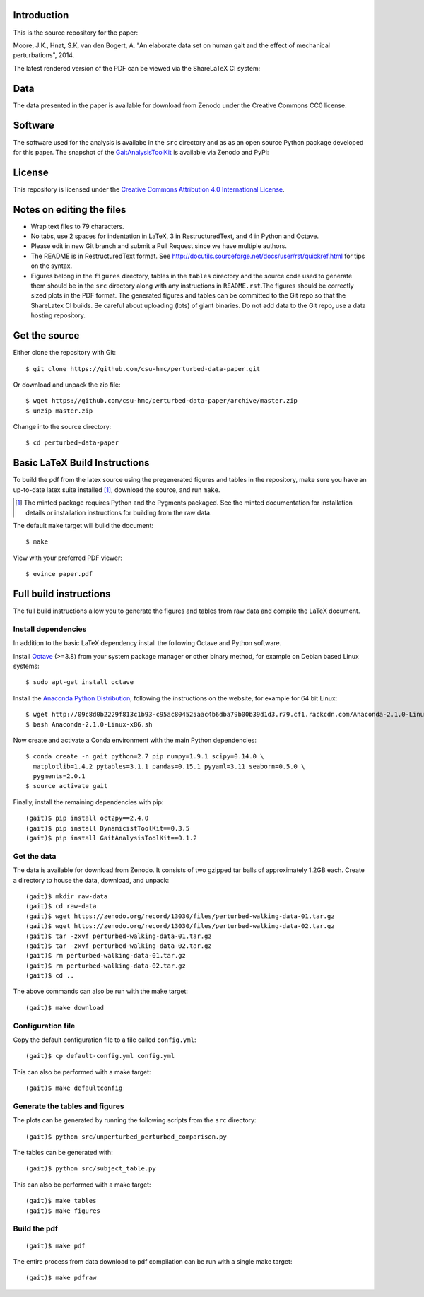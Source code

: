 Introduction
============

This is the source repository for the paper:

Moore, J.K., Hnat, S.K, van den Bogert, A. "An elaborate data set on human gait
and the effect of mechanical perturbations", 2014.

The latest rendered version of the PDF can be viewed via the ShareLaTeX CI
system:

.. image:: https://www.sharelatex.com/github/repos/csu-hmc/perturbed-data-paper/builds/latest/badge.svg
   :target: https://www.sharelatex.com/github/repos/csu-hmc/perturbed-data-paper/builds/latest/output.pdf

Data
====

The data presented in the paper is available for download from Zenodo under the
Creative Commons CC0 license.

.. image:: https://zenodo.org/badge/doi/10.5281/zenodo.13030.svg
   :target: http://dx.doi.org/10.5281/zenodo.13030

Software
========

The software used for the analysis is availabe in the ``src`` directory and as
as an open source Python package developed for this paper. The snapshot of the
GaitAnalysisToolKit_ is available via Zenodo and PyPi:

.. image:: https://zenodo.org/badge/doi/10.5281/zenodo.13159.svg
   :target: http://dx.doi.org/10.5281/zenodo.13159

.. image:: https://pypip.in/version/GaitAnalysisToolKit/badge.svg
    :target: https://pypi.python.org/pypi/GaitAnalysisToolKit/
    :alt: Latest Version

.. _GaitAnalysisToolKit: http://github.com/csu-hmc/GaitAnalysisToolKit

License
=======

This repository is licensed under the `Creative Commons Attribution 4.0
International License`_.

.. image:: https://i.creativecommons.org/l/by/4.0/80x15.png
   :target: http://creativecommons.org/licenses/by/4.0

.. _Creative Commons Attribution 4.0 International License: http://creativecommons.org/licenses/by/4.0

Notes on editing the files
==========================

- Wrap text files to 79 characters.
- No tabs, use 2 spaces for indentation in LaTeX, 3 in RestructuredText, and 4
  in Python and Octave.
- Please edit in new Git branch and submit a Pull Request since we have
  multiple authors.
- The README is in RestructuredText format. See
  http://docutils.sourceforge.net/docs/user/rst/quickref.html for tips on the
  syntax.
- Figures belong in the ``figures`` directory, tables in the ``tables``
  directory and the source code used to generate them should be in the ``src``
  directory along with any instructions in ``README.rst``.The figures should be
  correctly sized plots in the PDF format. The generated figures and tables can
  be committed to the Git repo so that the ShareLatex CI builds. Be careful
  about uploading (lots) of giant binaries. Do not add data to the Git repo,
  use a data hosting repository.

Get the source
==============

Either clone the repository with Git::

   $ git clone https://github.com/csu-hmc/perturbed-data-paper.git

Or download and unpack the zip file::

   $ wget https://github.com/csu-hmc/perturbed-data-paper/archive/master.zip
   $ unzip master.zip

Change into the source directory::

   $ cd perturbed-data-paper

Basic LaTeX Build Instructions
==============================

To build the pdf from the latex source using the pregenerated figures and
tables in the repository, make sure you have an up-to-date latex suite
installed [1]_, download the source, and run ``make``.

.. [1] The minted package requires Python and the Pygments packaged. See the
   minted documentation for installation details or installation instructions
   for building from the raw data.

The default ``make`` target will build the document::

   $ make

View with your preferred PDF viewer::

   $ evince paper.pdf

Full build instructions
=======================

The full build instructions allow you to generate the figures and tables from
raw data and compile the LaTeX document.

Install dependencies
--------------------

In addition to the basic LaTeX dependency install the following Octave and
Python software.

Install Octave_ (>=3.8) from your system package manager or other binary
method, for example on Debian based Linux systems::

   $ sudo apt-get install octave

.. _Octave: http://www.octave.org

Install the `Anaconda Python Distribution`_, following the instructions on the
website, for example for 64 bit Linux::

   $ wget http://09c8d0b2229f813c1b93-c95ac804525aac4b6dba79b00b39d1d3.r79.cf1.rackcdn.com/Anaconda-2.1.0-Linux-x86_64.sh
   $ bash Anaconda-2.1.0-Linux-x86.sh

.. _Anaconda Python Distribution: http://continuum.io/downloads

Now create and activate a Conda environment with the main Python dependencies::

   $ conda create -n gait python=2.7 pip numpy=1.9.1 scipy=0.14.0 \
     matplotlib=1.4.2 pytables=3.1.1 pandas=0.15.1 pyyaml=3.11 seaborn=0.5.0 \
     pygments=2.0.1
   $ source activate gait

Finally, install the remaining dependencies with pip::

   (gait)$ pip install oct2py==2.4.0
   (gait)$ pip install DynamicistToolKit==0.3.5
   (gait)$ pip install GaitAnalysisToolKit==0.1.2

Get the data
------------

The data is available for download from Zenodo. It consists of two gzipped tar
balls of approximately 1.2GB each. Create a directory to house the data,
download, and unpack::

   (gait)$ mkdir raw-data
   (gait)$ cd raw-data
   (gait)$ wget https://zenodo.org/record/13030/files/perturbed-walking-data-01.tar.gz
   (gait)$ wget https://zenodo.org/record/13030/files/perturbed-walking-data-02.tar.gz
   (gait)$ tar -zxvf perturbed-walking-data-01.tar.gz
   (gait)$ tar -zxvf perturbed-walking-data-02.tar.gz
   (gait)$ rm perturbed-walking-data-01.tar.gz
   (gait)$ rm perturbed-walking-data-02.tar.gz
   (gait)$ cd ..

The above commands can also be run with the make target::

   (gait)$ make download

Configuration file
------------------

Copy the default configuration file to a file called ``config.yml``::

   (gait)$ cp default-config.yml config.yml

This can also be performed with a make target::

   (gait)$ make defaultconfig

Generate the tables and figures
-------------------------------

The plots can be generated by running the following scripts from the ``src``
directory::

   (gait)$ python src/unperturbed_perturbed_comparison.py

The tables can be generated with::

   (gait)$ python src/subject_table.py

This can also be performed with a make target::

   (gait)$ make tables
   (gait)$ make figures

Build the pdf
-------------

::

   (gait)$ make pdf

The entire process from data download to pdf compilation can be run with a
single make target::

   (gait)$ make pdfraw
